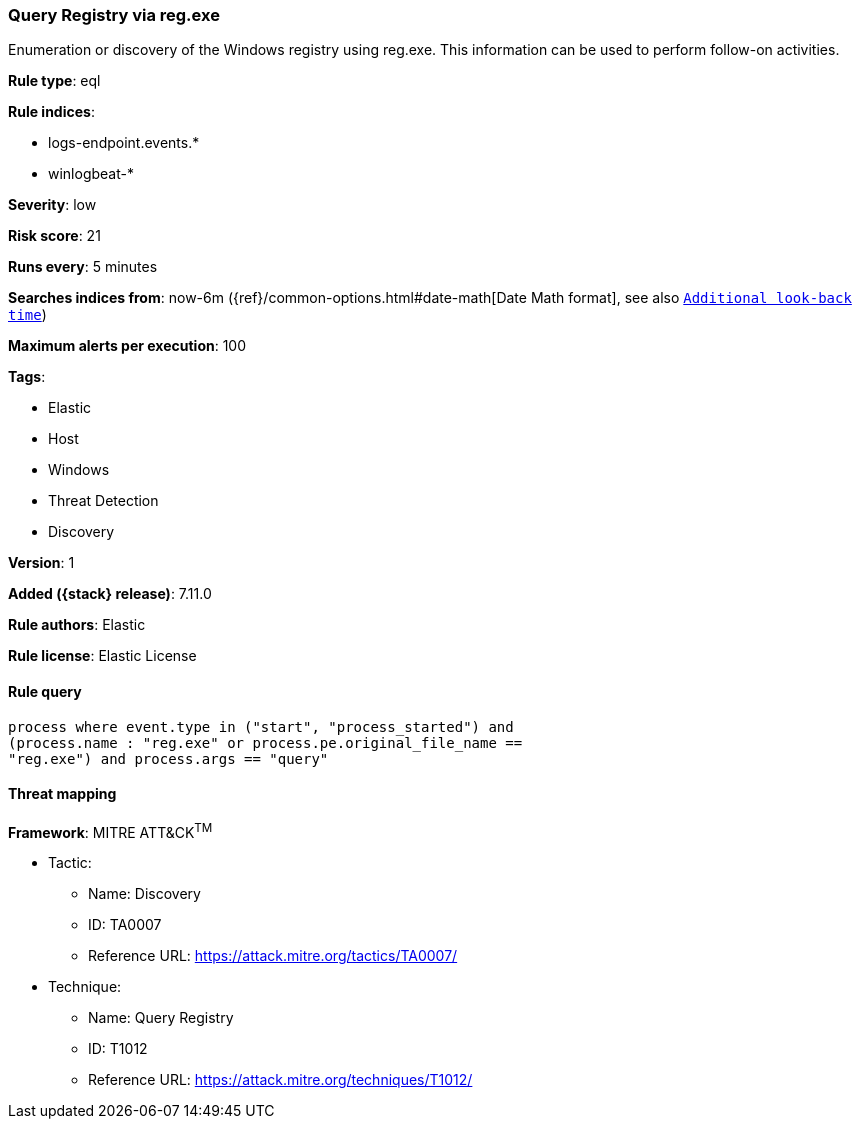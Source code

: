 [[query-registry-via-reg.exe]]
=== Query Registry via reg.exe

Enumeration or discovery of the Windows registry using reg.exe. This information can be used to perform follow-on activities.

*Rule type*: eql

*Rule indices*:

* logs-endpoint.events.*
* winlogbeat-*

*Severity*: low

*Risk score*: 21

*Runs every*: 5 minutes

*Searches indices from*: now-6m ({ref}/common-options.html#date-math[Date Math format], see also <<rule-schedule, `Additional look-back time`>>)

*Maximum alerts per execution*: 100

*Tags*:

* Elastic
* Host
* Windows
* Threat Detection
* Discovery

*Version*: 1

*Added ({stack} release)*: 7.11.0

*Rule authors*: Elastic

*Rule license*: Elastic License

==== Rule query


[source,js]
----------------------------------
process where event.type in ("start", "process_started") and
(process.name : "reg.exe" or process.pe.original_file_name ==
"reg.exe") and process.args == "query"
----------------------------------

==== Threat mapping

*Framework*: MITRE ATT&CK^TM^

* Tactic:
** Name: Discovery
** ID: TA0007
** Reference URL: https://attack.mitre.org/tactics/TA0007/
* Technique:
** Name: Query Registry
** ID: T1012
** Reference URL: https://attack.mitre.org/techniques/T1012/
